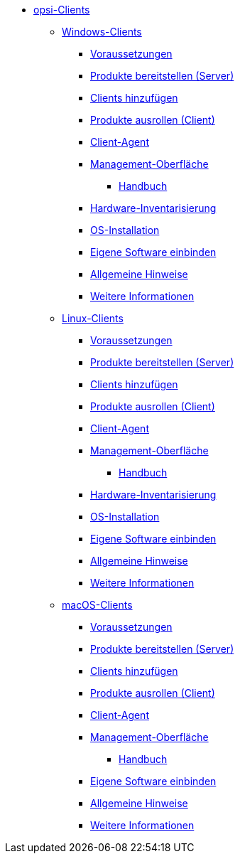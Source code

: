 // cspell: ignore hwinvent, netboot

* xref:opsi-clients.adoc[opsi-Clients]
    ** xref:windows-client/windows-client-manual.adoc[Windows-Clients]
        *** xref:windows-client/requirements.adoc[Voraussetzungen]
        *** xref:windows-client/minimal-products.adoc[Produkte bereitstellen (Server)]
        *** xref:windows-client/adding-clients.adoc[Clients hinzufügen]
        *** xref:windows-client/rollout-products.adoc[Produkte ausrollen (Client)]
        *** xref:windows-client/windows-client-agent.adoc[Client-Agent]
        *** xref:windows-client/opsiconfiged.adoc[Management-Oberfläche]
            **** xref:windows-client/opsiconfiged-manual.adoc[Handbuch]
        *** xref:windows-client/hwinvent.adoc[Hardware-Inventarisierung]
        *** xref:windows-client/os-installation.adoc[OS-Installation]
        *** xref:windows-client/softwareintegration.adoc[Eigene Software einbinden]
        *** xref:windows-client/general-notes.adoc[Allgemeine Hinweise]
        *** xref:windows-client/more.adoc[Weitere Informationen]
    ** xref:linux-client/linux-client-manual.adoc[Linux-Clients]
        *** xref:linux-client/requirements.adoc[Voraussetzungen]
        *** xref:linux-client/minimal-products.adoc[Produkte bereitstellen (Server)]
        *** xref:linux-client/adding-clients.adoc[Clients hinzufügen]
        *** xref:linux-client/rollout-products.adoc[Produkte ausrollen (Client)]
        *** xref:linux-client/linux-client-agent.adoc[Client-Agent]
        *** xref:linux-client/opsiconfiged.adoc[Management-Oberfläche]
            **** xref:linux-client/opsiconfiged-manual.adoc[Handbuch]
        *** xref:linux-client/hwinvent.adoc[Hardware-Inventarisierung]
        *** xref:linux-client/os-installation.adoc[OS-Installation]
        *** xref:linux-client/softwareintegration.adoc[Eigene Software einbinden]
        *** xref:linux-client/general-notes.adoc[Allgemeine Hinweise]
        *** xref:linux-client/more.adoc[Weitere Informationen]
// Im macos-Kapitel fehlt hwinvent und os-installation, da es kein netboot gibt
    ** xref:macos-client/mac-client-manual.adoc[macOS-Clients]
        *** xref:macos-client/requirements.adoc[Voraussetzungen]
        *** xref:macos-client/minimal-products.adoc[Produkte bereitstellen (Server)]
        *** xref:macos-client/adding-clients.adoc[Clients hinzufügen]
        *** xref:macos-client/rollout-products.adoc[Produkte ausrollen (Client)]
        *** xref:macos-client/mac-client-agent.adoc[Client-Agent]
        *** xref:macos-client/opsiconfiged.adoc[Management-Oberfläche]
            **** xref:macos-client/opsiconfiged-manual.adoc[Handbuch]
        *** xref:macos-client/softwareintegration.adoc[Eigene Software einbinden]
        *** xref:macos-client/general-notes.adoc[Allgemeine Hinweise]
        *** xref:macos-client/more.adoc[Weitere Informationen]
